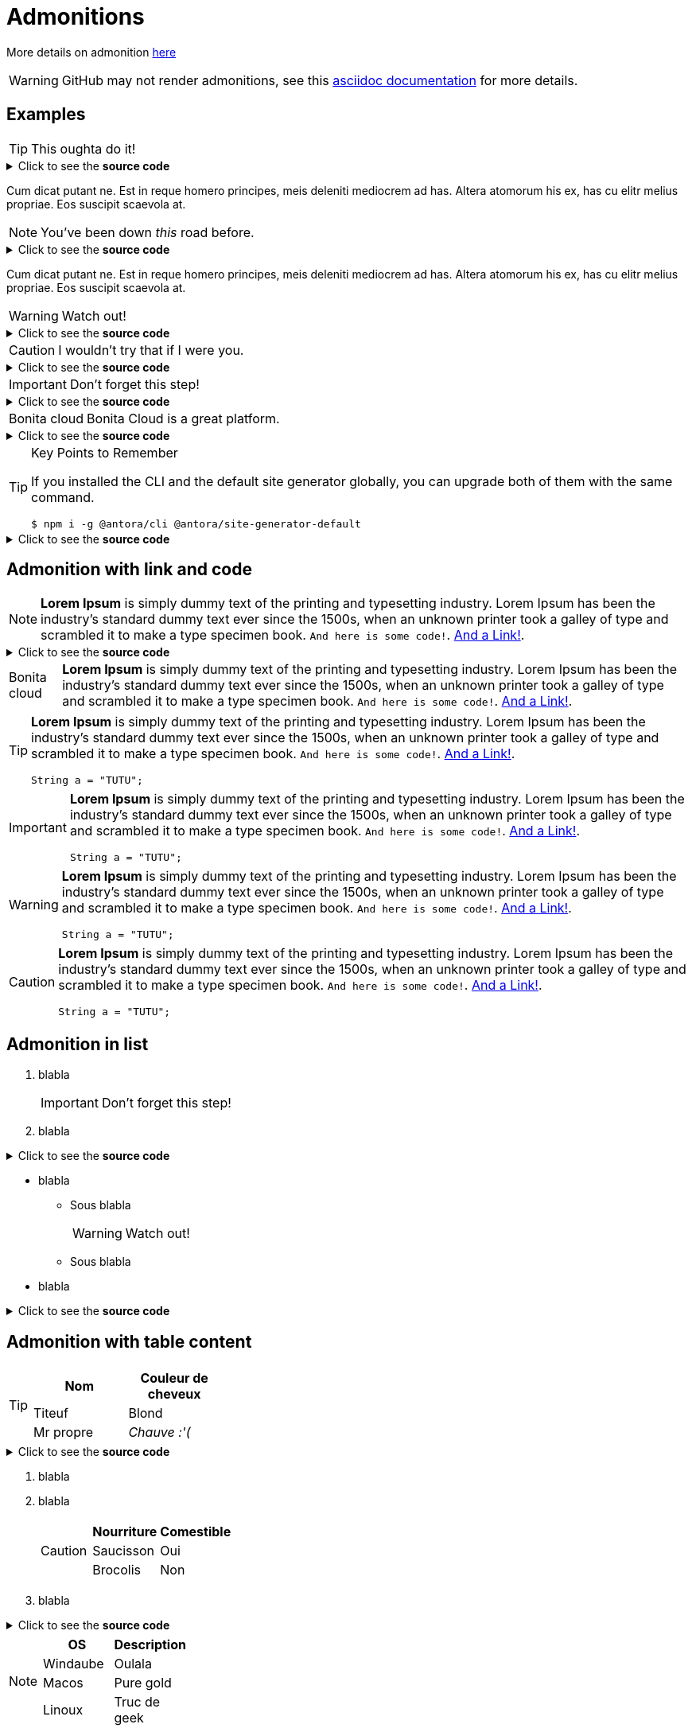 = Admonitions

More details on admonition https://docs.asciidoctor.org/asciidoc/latest/blocks/admonitions[here]


WARNING: GitHub may not render admonitions, see this https://docs.asciidoctor.org/asciidoc/latest/blocks/admonitions/#using-emoji-for-admonition-icons[asciidoc documentation] for more details.

== Examples

[TIP]
This oughta do it!

.Click to see the *source code*
[%collapsible]
====
[source,asciidoc]
----
[TIP]
This oughta do it!
----
====

Cum dicat putant ne.
Est in reque homero principes, meis deleniti mediocrem ad has.
Altera atomorum his ex, has cu elitr melius propriae.
Eos suscipit scaevola at.

[NOTE]
You've been down _this_ road before.

.Click to see the *source code*
[%collapsible]
====
[source,asciidoc]
----
[NOTE]
You've been down _this_ road before.
----
====

Cum dicat putant ne.
Est in reque homero principes, meis deleniti mediocrem ad has.
Altera atomorum his ex, has cu elitr melius propriae.
Eos suscipit scaevola at.

[WARNING]
Watch out!

.Click to see the *source code*
[%collapsible]
====
[source,asciidoc]
----
[WARNING]
Watch out!
----
====


[CAUTION]
I wouldn't try that if I were you.

.Click to see the *source code*
[%collapsible]
====
[source,asciidoc]
----
[CAUTION]
I wouldn't try that if I were you.
----
====


[IMPORTANT]
Don't forget this step!

.Click to see the *source code*
[%collapsible]
====
[source,asciidoc]
----
[IMPORTANT]
Don't forget this step!
----
====


[NOTE.bonitacloud,caption=Bonita cloud]
Bonita Cloud is a great platform.

.Click to see the *source code*
[%collapsible]
====
[source,asciidoc]
----
[NOTE.bonitacloud,caption=Bonita cloud]
Bonita Cloud is a great platform.
----
====


.Key Points to Remember
[TIP]
====
If you installed the CLI and the default site generator globally, you can upgrade both of them with the same command.

 $ npm i -g @antora/cli @antora/site-generator-default
====

.Click to see the *source code*
[%collapsible]
========
[source,text]
----
[TIP]
====
If you installed the CLI and the default site generator globally, you can upgrade both of them with the same command.

 $ npm i -g @antora/cli @antora/site-generator-default
====
----
========


== Admonition with link and code

[NOTE]
====
*Lorem Ipsum* is simply dummy text of the printing and typesetting industry. Lorem Ipsum has been the industry's standard dummy text ever since the 1500s, when an unknown printer took a galley of type and scrambled it to make a type specimen book. `And here is some code!`. xref:nothing[And a Link!].
====

.Click to see the *source code*
[%collapsible]
========
[source,asciidoc]
----
[NOTE]
====
*Lorem Ipsum* is simply dummy text of the printing and typesetting industry. Lorem Ipsum has been the industry's standard dummy text ever since the 1500s, when an unknown printer took a galley of type and scrambled it to make a type specimen book. `And here is some code!`. xref:nothing[And a Link!].
====

----
========


[NOTE.bonitacloud,caption=Bonita cloud]
====
*Lorem Ipsum* is simply dummy text of the printing and typesetting industry. Lorem Ipsum has been the industry's standard dummy text ever since the 1500s, when an unknown printer took a galley of type and scrambled it to make a type specimen book. `And here is some code!`. xref:nothing[And a Link!].
====

[TIP]
====
*Lorem Ipsum* is simply dummy text of the printing and typesetting industry. Lorem Ipsum has been the industry's standard dummy text ever since the 1500s, when an unknown printer took a galley of type and scrambled it to make a type specimen book. `And here is some code!`. xref:nothing[And a Link!].
``` java
String a = "TUTU";
```
====

[IMPORTANT]
====
*Lorem Ipsum* is simply dummy text of the printing and typesetting industry. Lorem Ipsum has been the industry's standard dummy text ever since the 1500s, when an unknown printer took a galley of type and scrambled it to make a type specimen book. `And here is some code!`. xref:nothing[And a Link!].
``` java
String a = "TUTU";
```
====

[WARNING]
====
*Lorem Ipsum* is simply dummy text of the printing and typesetting industry. Lorem Ipsum has been the industry's standard dummy text ever since the 1500s, when an unknown printer took a galley of type and scrambled it to make a type specimen book. `And here is some code!`. xref:nothing[And a Link!].
``` java
String a = "TUTU";
```
====

[CAUTION]
====
*Lorem Ipsum* is simply dummy text of the printing and typesetting industry. Lorem Ipsum has been the industry's standard dummy text ever since the 1500s, when an unknown printer took a galley of type and scrambled it to make a type specimen book. `And here is some code!`. xref:nothing[And a Link!].
``` java
String a = "TUTU";
```
====


== Admonition in list

. blabla
+
[IMPORTANT]
====
Don't forget this step!
====
+
. blabla

.Click to see the *source code*
[%collapsible]
========
[source,asciidoc]
----
. blabla
+
[IMPORTANT]
====
Don't forget this step!
====
+
. blabla
----
========

* blabla
** Sous blabla
+
[WARNING]
====
Watch out!
====
+
** Sous blabla
* blabla

.Click to see the *source code*
[%collapsible]
========
[source,asciidoc]
----
* blabla
** Sous blabla
+
[WARNING]
====
Watch out!
====
+
** Sous blabla
* blabla
----
========



== Admonition with table content

[TIP]
====
|===
| Nom | Couleur de cheveux

| Titeuf
| Blond

| Mr propre
| _Chauve :'(_
|===
====
.Click to see the *source code*
[%collapsible]
========
[source,asciidoc]
----
[TIP]
====
|===
| Nom | Couleur de cheveux

| Titeuf
| Blond

| Mr propre
| _Chauve :'(_
|===
====
----
========



. blabla
. blabla
+
[CAUTION]
====
|===
| Nourriture | Comestible

| Saucisson
| Oui

| Brocolis
| Non
|===
====
+
. blabla

.Click to see the *source code*
[%collapsible]
========
[source,asciidoc]
----
. blabla
. blabla
+
[CAUTION]
====
|===
| Nourriture | Comestible

| Saucisson
| Oui

| Brocolis
| Non
|===
====
+
. blabla
----
========

[NOTE]
====
|===
| OS | Description

| Windaube
| Oulala

| Macos
| Pure gold

| Linoux
| Truc de geek
|===
====

[WARNING]
====
|===
| Activités très cool

| VTT

| Ski de rando

| Sieste

|===
====
